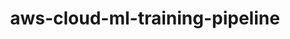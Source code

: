 
#+TITLE: aws-cloud-ml-training-pipeline
#+DESCRIPTION: Project for Mermaid diagram diagrams/aws_cloud_ml_training_pipeline.mmd
